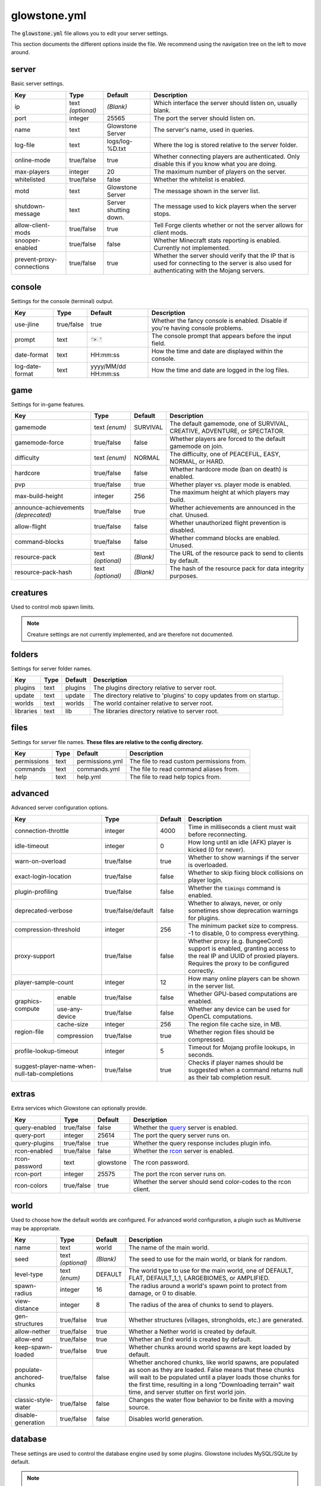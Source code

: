 glowstone.yml
#############

The :code:`glowstone.yml` file allows you to edit your server settings.

This section documents the different options inside the file. We recommend using the navigation tree on the left
to move around.

server
======

Basic server settings.

+--------------------------------+-------------------+--------------------------------+-------------------------------------------------------------+
| Key                            | Type              | Default                        | Description                                                 |
+================================+===================+================================+=============================================================+
| ip                             | text *(optional)* | *(Blank)*                      | Which interface the server should listen on, usually blank. |
+--------------------------------+-------------------+--------------------------------+-------------------------------------------------------------+
| port                           | integer           | 25565                          | The port the server should listen on.                       |
+--------------------------------+-------------------+--------------------------------+-------------------------------------------------------------+
| name                           | text              | Glowstone Server               | The server's name, used in queries.                         |
+--------------------------------+-------------------+--------------------------------+-------------------------------------------------------------+
| log-file                       | text              | logs/log-%D.txt                | Where the log is stored relative to the server folder.      |
+--------------------------------+-------------------+--------------------------------+-------------------------------------------------------------+
|                                |                   |                                | Whether connecting players are authenticated.               |
| online-mode                    | true/false        | true                           | Only disable this if you know what you are doing.           |
+--------------------------------+-------------------+--------------------------------+-------------------------------------------------------------+
| max-players                    | integer           | 20                             | The maximum number of players on the server.                |
+--------------------------------+-------------------+--------------------------------+-------------------------------------------------------------+
| whitelisted                    | true/false        | false                          | Whether the whitelist is enabled.                           |
+--------------------------------+-------------------+--------------------------------+-------------------------------------------------------------+
| motd                           | text              | Glowstone Server               | The message shown in the server list.                       |
+--------------------------------+-------------------+--------------------------------+-------------------------------------------------------------+
| shutdown-message               | text              | Server shutting down.          | The message used to kick players when the server stops.     |
+--------------------------------+-------------------+--------------------------------+-------------------------------------------------------------+
| allow-client-mods              | true/false        | true                           | Tell Forge clients whether or not the server allows         |
|                                |                   |                                | for client mods.                                            |
+--------------------------------+-------------------+--------------------------------+-------------------------------------------------------------+
| snooper-enabled                | true/false        | false                          | Whether Minecraft stats reporting is enabled.               |
|                                |                   |                                | Currently not implemented.                                  |
+--------------------------------+-------------------+--------------------------------+-------------------------------------------------------------+
| prevent-proxy-connections      | true/false        | true                           | Whether the server should verify that the IP that is        |
|                                |                   |                                | used for connecting to the server is also used for          |
|                                |                   |                                | authenticating with the Mojang servers.                     |
+--------------------------------+-------------------+--------------------------------+-------------------------------------------------------------+

console
=======

Settings for the console (terminal) output.

+--------------------------------+-------------------+--------------------------------+-------------------------------------------------------------+
| Key                            | Type              | Default                        | Description                                                 |
+================================+===================+================================+=============================================================+
| use-jline                      | true/false        | true                           | Whether the fancy console is enabled.                       |
|                                |                   |                                | Disable if you're having console problems.                  |
+--------------------------------+-------------------+--------------------------------+-------------------------------------------------------------+
| prompt                         | text              | :code:`'> '`                   | The console prompt that appears before the input field.     |
+--------------------------------+-------------------+--------------------------------+-------------------------------------------------------------+
| date-format                    | text              | HH:mm:ss                       | How the time and date are displayed within the console.     |
+--------------------------------+-------------------+--------------------------------+-------------------------------------------------------------+
| log-date-format                | text              | yyyy/MM/dd HH:mm:ss            | How the time and date are logged in the log files.          |
+--------------------------------+-------------------+--------------------------------+-------------------------------------------------------------+

game
====

Settings for in-game features.

+--------------------------------+-------------------+--------------------------------+-------------------------------------------------------------+
| Key                            | Type              | Default                        | Description                                                 |
+================================+===================+================================+=============================================================+
| gamemode                       | text *(enum)*     | SURVIVAL                       | The default gamemode, one of                                |
|                                |                   |                                | SURVIVAL, CREATIVE, ADVENTURE, or SPECTATOR.                |
+--------------------------------+-------------------+--------------------------------+-------------------------------------------------------------+
| gamemode-force                 | true/false        | false                          | Whether players are forced to the default gamemode on join. |
+--------------------------------+-------------------+--------------------------------+-------------------------------------------------------------+
| difficulty                     | text *(enum)*     | NORMAL                         | The difficulty, one of                                      |
|                                |                   |                                | PEACEFUL, EASY, NORMAL, or HARD.                            |
+--------------------------------+-------------------+--------------------------------+-------------------------------------------------------------+
| hardcore                       | true/false        | false                          | Whether hardcore mode (ban on death) is enabled.            |
+--------------------------------+-------------------+--------------------------------+-------------------------------------------------------------+
| pvp                            | true/false        | true                           | Whether player vs. player mode is enabled.                  |
+--------------------------------+-------------------+--------------------------------+-------------------------------------------------------------+
| max-build-height               | integer           | 256                            | The maximum height at which players may build.              |
+--------------------------------+-------------------+--------------------------------+-------------------------------------------------------------+
| announce-achievements          | true/false        | true                           | Whether achievements are announced in the chat. Unused.     |
| *(deprecated)*                 |                   |                                |                                                             |
+--------------------------------+-------------------+--------------------------------+-------------------------------------------------------------+
| allow-flight                   | true/false        | false                          | Whether unauthorized flight prevention is disabled.         |
+--------------------------------+-------------------+--------------------------------+-------------------------------------------------------------+
| command-blocks                 | true/false        | false                          | Whether command blocks are enabled. Unused.                 |
+--------------------------------+-------------------+--------------------------------+-------------------------------------------------------------+
| resource-pack                  | text *(optional)* | *(Blank)*                      | The URL of the resource pack to send to clients by default. |
+--------------------------------+-------------------+--------------------------------+-------------------------------------------------------------+
| resource-pack-hash             | text *(optional)* | *(Blank)*                      | The hash of the resource pack for data integrity purposes.  |
+--------------------------------+-------------------+--------------------------------+-------------------------------------------------------------+

creatures
=========

Used to control mob spawn limits.

.. note::

    Creature settings are not currently implemented, and are therefore not documented.


folders
=======

Settings for server folder names.

+--------------------------------+-------------------+--------------------------------+-------------------------------------------------------------+
| Key                            | Type              | Default                        | Description                                                 |
+================================+===================+================================+=============================================================+
| plugins                        | text              | plugins                        | The plugins directory relative to server root.              |
+--------------------------------+-------------------+--------------------------------+-------------------------------------------------------------+
| update                         | text              | update                         | The directory relative to 'plugins' to copy updates from    |
|                                |                   |                                | on startup.                                                 |
+--------------------------------+-------------------+--------------------------------+-------------------------------------------------------------+
| worlds                         | text              | worlds                         | The world container relative to server root.                |
+--------------------------------+-------------------+--------------------------------+-------------------------------------------------------------+
| libraries                      | text              | lib                            | The libraries directory relative to server root.            |
+--------------------------------+-------------------+--------------------------------+-------------------------------------------------------------+

files
=====

Settings for server file names. **These files are relative to the config directory.**

+--------------------------------+-------------------+--------------------------------+-------------------------------------------------------------+
| Key                            | Type              | Default                        | Description                                                 |
+================================+===================+================================+=============================================================+
| permissions                    | text              | permissions.yml                | The file to read custom permissions from.                   |
+--------------------------------+-------------------+--------------------------------+-------------------------------------------------------------+
| commands                       | text              | commands.yml                   | The file to read command aliases from.                      |
+--------------------------------+-------------------+--------------------------------+-------------------------------------------------------------+
| help                           | text              | help.yml                       | The file to read help topics from.                          |
+--------------------------------+-------------------+--------------------------------+-------------------------------------------------------------+

advanced
========

Advanced server configuration options.

+-----------------------------------------------+--------------------+--------------------------------+-------------------------------------------------------------+
| Key                                           | Type               | Default                        | Description                                                 |
+===============================================+====================+================================+=============================================================+
| connection-throttle                           | integer            | 4000                           | Time in milliseconds a client must wait before reconnecting.|
+-----------------------------------------------+--------------------+--------------------------------+-------------------------------------------------------------+
| idle-timeout                                  | integer            | 0                              | How long until an idle (AFK) player is kicked (0 for never).|
+-----------------------------------------------+--------------------+--------------------------------+-------------------------------------------------------------+
| warn-on-overload                              | true/false         | true                           | Whether to show warnings if the server is overloaded.       |
+-----------------------------------------------+--------------------+--------------------------------+-------------------------------------------------------------+
| exact-login-location                          | true/false         | false                          | Whether to skip fixing block collisions on player login.    |
+-----------------------------------------------+--------------------+--------------------------------+-------------------------------------------------------------+
| plugin-profiling                              | true/false         | false                          | Whether the :code:`timings` command is enabled.             |
+-----------------------------------------------+--------------------+--------------------------------+-------------------------------------------------------------+
| deprecated-verbose                            | true/false/default | false                          | Whether to always, never, or only sometimes show deprecation|
|                                               |                    |                                | warnings for plugins.                                       |
+-----------------------------------------------+--------------------+--------------------------------+-------------------------------------------------------------+
| compression-threshold                         | integer            | 256                            | The minimum packet size to compress. -1 to disable, 0 to    |
|                                               |                    |                                | compress everything.                                        |
+-----------------------------------------------+--------------------+--------------------------------+-------------------------------------------------------------+
| proxy-support                                 | true/false         | false                          | Whether proxy (e.g. BungeeCord) support is enabled, granting|
|                                               |                    |                                | access to the real IP and UUID of proxied players. Requires |
|                                               |                    |                                | the proxy to be configured correctly.                       |
+-----------------------------------------------+--------------------+--------------------------------+-------------------------------------------------------------+
| player-sample-count                           | integer            | 12                             | How many online players can be shown in the server list.    |
+------------------+----------------------------+--------------------+--------------------------------+-------------------------------------------------------------+
|                  | enable                     | true/false         | false                          | Whether GPU-based computations are enabled.                 |
| graphics-compute +----------------------------+--------------------+--------------------------------+-------------------------------------------------------------+
|                  | use-any-device             | true/false         | false                          | Whether any device can be used for OpenCL computations.     |
+------------------+----------------------------+--------------------+--------------------------------+-------------------------------------------------------------+
|                  | cache-size                 | integer            | 256                            | The region file cache size, in MB.                          |
| region-file      +----------------------------+--------------------+--------------------------------+-------------------------------------------------------------+
|                  | compression                | true/false         | true                           | Whether region files should be compressed.                  |
+------------------+----------------------------+--------------------+--------------------------------+-------------------------------------------------------------+
| profile-lookup-timeout                        | integer            | 5                              | Timeout for Mojang profile lookups, in seconds.             |
+-----------------------------------------------+--------------------+--------------------------------+-------------------------------------------------------------+
| suggest-player-name-when-null-tab-completions | true/false         | true                           | Checks if player names should be suggested when a           |
|                                               |                    |                                | command returns null as their tab completion result.        |
+-----------------------------------------------+--------------------+--------------------------------+-------------------------------------------------------------+

extras
======

Extra services which Glowstone can optionally provide.

+--------------------------------+-------------------+--------------------------------+-------------------------------------------------------------+
| Key                            | Type              | Default                        | Description                                                 |
+================================+===================+================================+=============================================================+
| query-enabled                  | true/false        | false                          | Whether the query_ server is enabled.                       |
+--------------------------------+-------------------+--------------------------------+-------------------------------------------------------------+
| query-port                     | integer           | 25614                          | The port the query server runs on.                          |
+--------------------------------+-------------------+--------------------------------+-------------------------------------------------------------+
| query-plugins                  | true/false        | true                           | Whether the query response includes plugin info.            |
+--------------------------------+-------------------+--------------------------------+-------------------------------------------------------------+
| rcon-enabled                   | true/false        | false                          | Whether the rcon_ server is enabled.                        |
+--------------------------------+-------------------+--------------------------------+-------------------------------------------------------------+
| rcon-password                  | text              | glowstone                      | The rcon password.                                          |
+--------------------------------+-------------------+--------------------------------+-------------------------------------------------------------+
| rcon-port                      | integer           | 25575                          | The port the rcon server runs on.                           |
+--------------------------------+-------------------+--------------------------------+-------------------------------------------------------------+
| rcon-colors                    | true/false        | true                           | Whether the server should send color-codes to the           |
|                                |                   |                                | rcon client.                                                |
+--------------------------------+-------------------+--------------------------------+-------------------------------------------------------------+

.. _query: http://wiki.vg/Query
.. _rcon: http://wiki.vg/Rcon


world
=====

Used to choose how the default worlds are configured.
For advanced world configuration, a plugin such as Multiverse may be appropriate.

+--------------------------------+-------------------+--------------------------------+-------------------------------------------------------------+
| Key                            | Type              | Default                        | Description                                                 |
+================================+===================+================================+=============================================================+
| name                           | text              | world                          | The name of the main world.                                 |
+--------------------------------+-------------------+--------------------------------+-------------------------------------------------------------+
| seed                           | text *(optional)* | *(Blank)*                      | The seed to use for the main world, or blank for random.    |
+--------------------------------+-------------------+--------------------------------+-------------------------------------------------------------+
| level-type                     | text *(enum)*     | DEFAULT                        | The world type to use for the main world, one of            |
|                                |                   |                                | DEFAULT, FLAT, DEFAULT_1_1, LARGEBIOMES, or AMPLIFIED.      |
+--------------------------------+-------------------+--------------------------------+-------------------------------------------------------------+
| spawn-radius                   | integer           | 16                             | The radius around a world's spawn point to protect          |
|                                |                   |                                | from damage, or 0 to disable.                               |
+--------------------------------+-------------------+--------------------------------+-------------------------------------------------------------+
| view-distance                  | integer           | 8                              | The radius of the area of chunks to send to players.        |
+--------------------------------+-------------------+--------------------------------+-------------------------------------------------------------+
| gen-structures                 | true/false        | true                           | Whether structures (villages, strongholds, etc.) are        |
|                                |                   |                                | generated.                                                  |
+--------------------------------+-------------------+--------------------------------+-------------------------------------------------------------+
| allow-nether                   | true/false        | true                           | Whether a Nether world is created by default.               |
+--------------------------------+-------------------+--------------------------------+-------------------------------------------------------------+
| allow-end                      | true/false        | true                           | Whether an End world is created by default.                 |
+--------------------------------+-------------------+--------------------------------+-------------------------------------------------------------+
| keep-spawn-loaded              | true/false        | true                           | Whether chunks around world spawns are kept                 |
|                                |                   |                                | loaded by default.                                          |
+--------------------------------+-------------------+--------------------------------+-------------------------------------------------------------+
| populate-anchored-chunks       | true/false        | false                          | Whether anchored chunks, like world spawns, are             |
|                                |                   |                                | populated as soon as they are loaded. False means           |
|                                |                   |                                | that these chunks will wait to be populated until a         |
|                                |                   |                                | player loads those chunks for the first time, resulting     |
|                                |                   |                                | in a long "Downloading terrain" wait time, and server       |
|                                |                   |                                | stutter on first world join.                                |
+--------------------------------+-------------------+--------------------------------+-------------------------------------------------------------+
| classic-style-water            | true/false        | false                          | Changes the water flow behavior to be finite with a         |
|                                |                   |                                | moving source.                                              |
+--------------------------------+-------------------+--------------------------------+-------------------------------------------------------------+
| disable-generation             | true/false        | false                          | Disables world generation.                                  |
+--------------------------------+-------------------+--------------------------------+-------------------------------------------------------------+

database
========

These settings are used to control the database engine used by some plugins.
Glowstone includes MySQL/SQLite by default.

.. note::

    Database settings aren't used by Glowstone, they must be used by plugins
    to be of use.

    These settings exist because other platforms have them in their configuration files.


libraries
=========

+-----------------------------------------------+--------------------+--------------------------------+-------------------------------------------------------------+
| Key                                           | Type               | Default                        | Description                                                 |
+===============================================+====================+================================+=============================================================+
| checksum-validation                           | true/false         | true                           | Whether downloaded libraries should be validated using their|
|                                               |                    |                                | checksum.                                                   |
+-----------------------------------------------+--------------------+--------------------------------+-------------------------------------------------------------+
| repository-url                                | text               | *Glowstone repo, see below*    | The repository URL to download libraries from.              |
+-----------------------------------------------+--------------------+--------------------------------+-------------------------------------------------------------+
| download-attempts                             | integer            | 2                              | The maximum amount of attempts to download each library.    |
+-----------------------------------------------+--------------------+--------------------------------+-------------------------------------------------------------+
| compatibility-bundle                          | text *(enum)*      | CRAFTBUKKIT                    | The compatibility bundle to use. Only CRAFTBUKKIT and NONE  |
|                                               |                    |                                | are supported. See the `Library Management`_ section.       |
+-----------------------------------------------+--------------------+--------------------------------+-------------------------------------------------------------+
| list                                          | list               | *Empty array*                  | A list of extra libraries to download on server startup.    |
|                                               | *(of libraries)*   |                                | See below for the content structure of this list.           |
+-----------------------------------------------+--------------------+--------------------------------+-------------------------------------------------------------+

**Note**: the default Glowstone library repository is :code:`https://repo.glowstone.net/service/local/repositories/central/content/`.

Library format
--------------

Each element of the library list (:code:`libraries.list` key) is an object with the following structure:

+-----------------------------------------------+--------------------+-------------------------------------------------------------+
| Key                                           | Type               | Description                                                 |
+===============================================+====================+=============================================================+
| group-id                                      | text               | The group ID of the library.                                |
+-----------------------------------------------+--------------------+-------------------------------------------------------------+
| artifact-id                                   | text               | The artifact ID of the library.                             |
+-----------------------------------------------+--------------------+-------------------------------------------------------------+
| version                                       | text               | The version of the library.                                 |
+-----------------------------------------------+--------------------+-------------------------------------------------------------+
| repository                                    | text *(optional)*  | If present, overrides the default repository URL.           |
+------------------+----------------------------+--------------------+-------------------------------------------------------------+
| checksum         | type                       | text *(enum)*      | The algorithm for the checksum. Only SHA-1 (:code:`sha1`)   |
| *(optional)*     |                            |                    | and MD5 (:code:`md5`) are supported.                        |
|                  +----------------------------+--------------------+-------------------------------------------------------------+
|                  | value                      | text               | The checksum of the library.                                |
+------------------+----------------------------+--------------------+-------------------------------------------------------------+

Again, more information about these fields and library management can be found in the `Library Management`_ section.